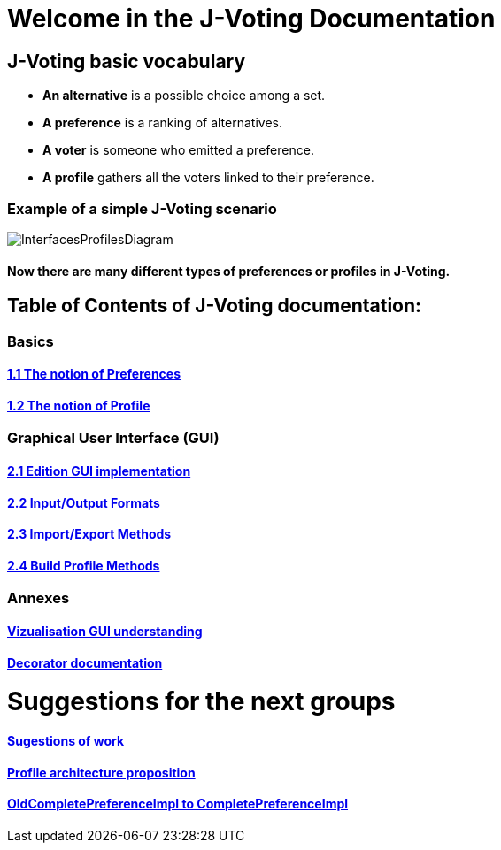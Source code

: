 = Welcome in the J-Voting Documentation 

== J-Voting basic vocabulary

- *An alternative* is a possible choice among a set.
- *A preference* is a ranking of alternatives.
- *A voter* is someone who emitted a preference. 
- *A profile* gathers all the voters linked to their preference. 

=== Example of a simple J-Voting scenario 
image:./assets/j-voting-example.png[InterfacesProfilesDiagram]


==== Now there are many different types of preferences or profiles in J-Voting.

== *Table of Contents of J-Voting documentation:*

=== Basics
==== link:chapters/preferenceInterfaces.adoc[1.1 The notion of Preferences]
==== link:chapters/profileInterfaces.adoc[1.2 The notion of Profile]

=== Graphical User Interface (GUI)
==== link:chapters/NewGUI.adoc[2.1 Edition GUI implementation]
==== link:chapters/GUIInputFiles.adoc[2.2 Input/Output Formats]
==== link:chapters/ImportExportMethods.adoc[2.3 Import/Export Methods]
==== link:chapters/BuildProfileMethods.adoc[2.4 Build Profile Methods]

=== Annexes
==== link:chapters/OldGUI.adoc[Vizualisation GUI understanding]
==== link:chapters/decorator.adoc[Decorator documentation]

= Suggestions for the next groups 

==== link:chapters/Sugestions.adoc[Sugestions of work]
==== link:chapters/profileArchitecture.adoc[Profile architecture proposition]
==== link:chapters/FromOldCompletePreferenceImplToCompletePreferenceImpl.adoc[OldCompletePreferenceImpl to CompletePreferenceImpl]
